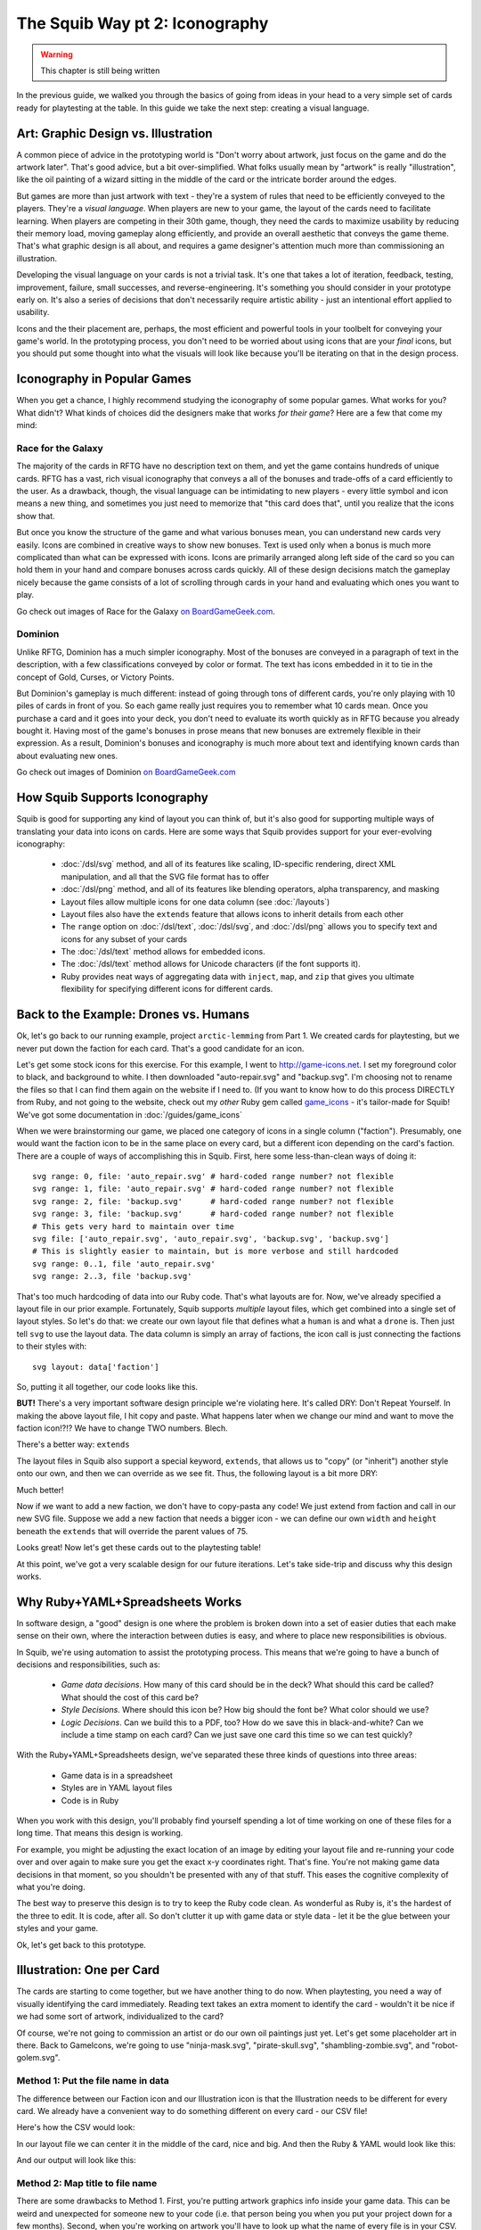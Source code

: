 The Squib Way pt 2: Iconography
===================================

.. warning::

  This chapter is still being written

In the previous guide, we walked you through the basics of going from ideas in your head to a very simple set of cards ready for playtesting at the table. In this guide we take the next step: creating a visual language.

Art: Graphic Design vs. Illustration
------------------------------------

A common piece of advice in the prototyping world is "Don't worry about artwork, just focus on the game and do the artwork later". That's good advice, but a bit over-simplified. What folks usually mean by "artwork" is really "illustration", like the oil painting of a wizard sitting in the middle of the card or the intricate border around the edges.

But games are more than just artwork with text - they're a system of rules that need to be efficiently conveyed to the players. They're a *visual language*. When players are new to your game, the layout of the cards need to facilitate learning. When players are competing in their 30th game, though, they need the cards to maximize usability by reducing their memory load, moving gameplay along efficiently, and provide an overall aesthetic that conveys the game theme. That's what graphic design is all about, and requires a game designer's attention much more than commissioning an illustration.

Developing the visual language on your cards is not a trivial task. It's one that takes a lot of iteration, feedback, testing, improvement, failure, small successes, and reverse-engineering. It's something you should consider in your prototype early on. It's also a series of decisions that don't necessarily require artistic ability - just an intentional effort applied to usability.

Icons and the their placement are, perhaps, the most efficient and powerful tools in your toolbelt for conveying your game's world. In the prototyping process, you don't need to be worried about using icons that are your *final* icons, but you should put some thought into what the visuals will look like because you'll be iterating on that in the design process.

Iconography in Popular Games
----------------------------

When you get a chance, I highly recommend studying the iconography of some popular games. What works for you? What didn't? What kinds of choices did the designers make that works *for their game*? Here are a few that come my mind:

Race for the Galaxy
^^^^^^^^^^^^^^^^^^^

The majority of the cards in RFTG have no description text on them, and yet the game contains hundreds of unique cards. RFTG has a vast, rich visual iconography that conveys a all of the bonuses and trade-offs of a card efficiently to the user. As a drawback, though, the visual language can be intimidating to new players - every little symbol and icon means a new thing, and sometimes you just need to memorize that "this card does that", until you realize that the icons show that.

But once you know the structure of the game and what various bonuses mean, you can understand new cards very easily. Icons are combined in creative ways to show new bonuses. Text is used only when a bonus is much more complicated than what can be expressed with icons. Icons are primarily arranged along left side of the card so you can hold them in your hand and compare bonuses across cards quickly. All of these design decisions match the gameplay nicely because the game consists of a lot of scrolling through cards in your hand and evaluating which ones you want to play.

Go check out images of Race for the Galaxy `on BoardGameGeek.com <https://boardgamegeek.com/boardgame/28143/race-galaxy>`_.

Dominion
^^^^^^^^

Unlike RFTG, Dominion has a much simpler iconography. Most of the bonuses are conveyed in a paragraph of text in the description, with a few classifications conveyed by color or format. The text has icons embedded in it to tie in the concept of Gold, Curses, or Victory Points.

But Dominion's gameplay is much different: instead of going through tons of different cards, you're only playing with 10 piles of cards in front of you. So each game really just requires you to remember what 10 cards mean. Once you purchase a card and it goes into your deck, you don't need to evaluate its worth quickly as in RFTG because you already bought it. Having most of the game's bonuses in prose means that new bonuses are extremely flexible in their expression. As a result, Dominion's bonuses and iconography is much more about text and identifying known cards than about evaluating new ones.

Go check out images of Dominion `on BoardGameGeek.com <https://boardgamegeek.com/boardgame/36218/dominion>`_

How Squib Supports Iconography
------------------------------

Squib is good for supporting any kind of layout you can think of, but it's also good for supporting multiple ways of translating your data into icons on cards. Here are some ways that Squib provides support for your ever-evolving iconography:

  * :doc:`/dsl/svg` method, and all of its features like scaling, ID-specific rendering, direct XML manipulation, and all that the SVG file format has to offer
  * :doc:`/dsl/png` method, and all of its features like blending operators, alpha transparency, and masking
  * Layout files allow multiple icons for one data column (see :doc:`/layouts`)
  * Layout files also have the ``extends`` feature that allows icons to inherit details from each other
  * The ``range`` option on :doc:`/dsl/text`, :doc:`/dsl/svg`, and :doc:`/dsl/png` allows you to specify text and icons for any subset of your cards
  * The :doc:`/dsl/text` method allows for embedded icons.
  * The :doc:`/dsl/text` method allows for Unicode characters (if the font supports it).
  * Ruby provides neat ways of aggregating data with ``inject``, ``map``, and ``zip`` that gives you ultimate flexibility for specifying different icons for different cards.

Back to the Example: Drones vs. Humans
--------------------------------------

Ok, let's go back to our running example, project ``arctic-lemming`` from Part 1. We created cards for playtesting, but we never put down the faction for each card. That's a good candidate for an icon.

Let's get some stock icons for this exercise. For this example, I went to http://game-icons.net. I set my foreground color to black, and background to white. I then downloaded "auto-repair.svg" and "backup.svg". I'm choosing not to rename the files so that I can find them again on the website if I need to. (If you want to know how to do this process DIRECTLY from Ruby, and not going to the website, check out my *other* Ruby gem called `game_icons <https://github.com/andymeneely/game_icons>`_ - it's tailor-made for Squib! We've got some documentation in :doc:`/guides/game_icons`

When we were brainstorming our game, we placed one category of icons in a single column ("faction"). Presumably, one would want the faction icon to be in the same place on every card, but a different icon depending on the card's faction. There are a couple of ways of accomplishing this in Squib. First, here some less-than-clean ways of doing it::

  svg range: 0, file: 'auto_repair.svg' # hard-coded range number? not flexible
  svg range: 1, file: 'auto_repair.svg' # hard-coded range number? not flexible
  svg range: 2, file: 'backup.svg'      # hard-coded range number? not flexible
  svg range: 3, file: 'backup.svg'      # hard-coded range number? not flexible
  # This gets very hard to maintain over time
  svg file: ['auto_repair.svg', 'auto_repair.svg', 'backup.svg', 'backup.svg']
  # This is slightly easier to maintain, but is more verbose and still hardcoded
  svg range: 0..1, file 'auto_repair.svg'
  svg range: 2..3, file 'backup.svg'

That's too much hardcoding of data into our Ruby code. That's what layouts are for. Now, we've already specified a layout file in our prior example. Fortunately, Squib supports *multiple* layout files, which get combined into a single set of layout styles. So let's do that: we create our own layout file that defines what a ``human`` is and what a ``drone`` is. Then just tell ``svg`` to use the layout data. The data column is simply an array of factions, the icon call is just connecting the factions to their styles with::

  svg layout: data['faction']

So, putting it all together, our code looks like this.

.. raw:: html

  <script type="text/javascript" src="https://ajax.googleapis.com/ajax/libs/jquery/1.9.1/jquery.min.js"></script>
  <script type="text/javascript" src="https://cdnjs.cloudflare.com/ajax/libs/gist-embed/2.4/gist-embed.min.js"></script>
  <code data-gist-id="d2bb2eb028b27cf1dace"
        data-gist-file="_part2_01_factions.rb"
        data-gist-highlight-line="13"
        ></code>
  <code data-gist-id="d2bb2eb028b27cf1dace"
        data-gist-file="_part2_01_factions.yml"></code>
  <code data-gist-id="d2bb2eb028b27cf1dace" data-gist-file="data.csv"></code>
  <code data-gist-id="d2bb2eb028b27cf1dace"
        data-gist-file="_part2_01_factions_00.png"></code>

**BUT!** There's a very important software design principle we're violating here. It's called DRY: Don't Repeat Yourself. In making the above layout file, I hit copy and paste. What happens later when we change our mind and want to move the faction icon!?!? We have to change TWO numbers. Blech.

There's a better way: ``extends``

The layout files in Squib also support a special keyword, ``extends``, that allows us to "copy" (or "inherit") another style onto our own, and then we can override as we see fit. Thus, the following layout is a bit more DRY:

.. raw:: html

  <code data-gist-id="d2bb2eb028b27cf1dace"
      data-gist-file="_part2_02_factions.yml"></code>

Much better!

Now if we want to add a new faction, we don't have to copy-pasta any code! We just extend from faction and call in our new SVG file. Suppose we add a new faction that needs a bigger icon - we can define our own ``width`` and ``height`` beneath the ``extends`` that will override the parent values of 75.

Looks great! Now let's get these cards out to the playtesting table!

At this point, we've got a very scalable design for our future iterations. Let's take side-trip and discuss why this design works.

Why Ruby+YAML+Spreadsheets Works
--------------------------------

In software design, a "good" design is one where the problem is broken down into a set of easier duties that each make sense on their own, where the interaction between duties is easy, and where to place new responsibilities is obvious.

In Squib, we're using automation to assist the prototyping process. This means that we're going to have a bunch of decisions and responsibilities, such as:

  * *Game data decisions*. How many of this card should be in the deck? What should this card be called? What should the cost of this card be?
  * *Style Decisions*. Where should this icon be? How big should the font be? What color should we use?
  * *Logic Decisions*. Can we build this to a PDF, too? How do we save this in black-and-white? Can we include a time stamp on each card? Can we just save one card this time so we can test quickly?

With the Ruby+YAML+Spreadsheets design, we've separated these three kinds of questions into three areas:

  * Game data is in a spreadsheet
  * Styles are in YAML layout files
  * Code is in Ruby

When you work with this design, you'll probably find yourself spending a lot of time working on one of these files for a long time. That means this design is working.

For example, you might be adjusting the exact location of an image by editing your layout file and re-running your code over and over again to make sure you get the exact x-y coordinates right. That's fine. You're not making game data decisions in that moment, so you shouldn't be presented with any of that stuff. This eases the cognitive complexity of what you're doing.

The best way to preserve this design is to try to keep the Ruby code clean. As wonderful as Ruby is, it's the hardest of the three to edit. It is code, after all. So don't clutter it up with game data or style data - let it be the glue between your styles and your game.

Ok, let's get back to this prototype.

Illustration: One per Card
--------------------------

The cards are starting to come together, but we have another thing to do now. When playtesting, you need a way of visually identifying the card immediately. Reading text takes an extra moment to identify the card - wouldn't it be nice if we had some sort of artwork, individualized to the card?

Of course, we're not going to commission an artist or do our own oil paintings just yet. Let's get some placeholder art in there. Back to GameIcons, we're going to use "ninja-mask.svg", "pirate-skull.svg", "shambling-zombie.svg", and "robot-golem.svg".

Method 1: Put the file name in data
^^^^^^^^^^^^^^^^^^^^^^^^^^^^^^^^^^^

The difference between our Faction icon and our Illustration icon is that the Illustration needs to be different for every card. We already have a convenient way to do something different on every card - our CSV file!

Here's how the CSV would look:

.. raw:: html

  <code data-gist-id="d2bb2eb028b27cf1dace"
      data-gist-file="data_pt2_03.csv"></code>

In our layout file we can center it in the middle of the card, nice and big. And then the Ruby & YAML would look like this:

.. raw:: html

  <code data-gist-id="d2bb2eb028b27cf1dace"
      data-gist-file="_part2_03_illustrations.yml"
      data-gist-highlight-line="12-16"></code>
  <code data-gist-id="d2bb2eb028b27cf1dace"
      data-gist-file="_part2_03_illustrations_m1.rb"
      data-gist-highlight-line="14"></code>

And our output will look like this:

.. raw:: html

  <code data-gist-id="d2bb2eb028b27cf1dace"
      data-gist-file="_part2_03_illustrations_00.png"></code>


Method 2: Map title to file name
^^^^^^^^^^^^^^^^^^^^^^^^^^^^^^^^

There are some drawbacks to Method 1. First, you're putting artwork graphics info inside your game data. This can be weird and unexpected for someone new to your code (i.e. that person being you when you put your project down for a few months). Second, when you're working on artwork you'll have to look up what the name of every file is in your CSV. (Even writing this tutorial, I forgot that "zombie" is called "shambling-zombie.svg" and had to look it up, distracting me from focusing on writing.)

There's another way of doing this, and it's more Ruby-like because it follows the `Convention over Configuration <https://en.wikipedia.org/wiki/Convention_over_configuration>`_ philosophy. The idea is to be super consistent with your naming so that you don't have to *configure* that, say, "pirate" has an illustration "pirate-skull". The illustration should be literally the title of the card - converted to lowercase because that's the convention for files. That means it should just be called "pirate.svg", and Squib should know to "just put an SVG that is named after the title". Months later, when you want to edit the illustration for pirate, you will probably just open "pirate.svg".

To do this, you'll need to convert an array of Title strings from your CSV (``data['title']`` to an array of file names. Ruby's ``map`` was born for this.

.. note::

  If you're new to Ruby, here's a quick primer. The ``map`` method gets run on every element of an array, and it lets you specify a *block* (either between curly braces for one line or between ``do`` and ``end`` for multiple lines). It then returns another Array of the same size, but with every value mapped using your block. So::

  [1, 2, 3].map { |x| 2 * x }             # returns [2, 4, 6]
  [1, 2, 3].map { |x| "$#{x}" }           # returns ["$1", "$2", "$3"]
  ['NARF', 'ZORT'].map { |x| x.downcase } # returns ['narf', 'zort']



Thus, if we rename our illustration files from "pirate-skull.svg" to "pirate.svg", we can have CSV data that's JUST game data:

.. raw:: html

  <code data-gist-id="d2bb2eb028b27cf1dace"
    data-gist-file="data.csv"
    data-gist-highlight-line="14"></code>

And our Ruby code will figure out the file name:

.. raw:: html

  <code data-gist-id="d2bb2eb028b27cf1dace"
      data-gist-file="_part2_03_illustrations_m2.rb"
      data-gist-highlight-line="3,14-15"></code>

And our output images look identical to Method 1.

Don't Forget Unicode Icons
--------------------------


.. note::

  Not quite done here.
